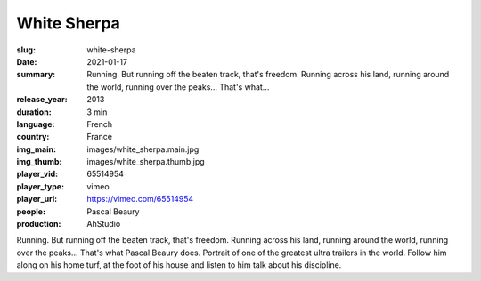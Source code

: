 White Sherpa
############

:slug: white-sherpa
:date: 2021-01-17
:summary: Running. But running off the beaten track, that's freedom. Running across his land, running around the world, running over the peaks... That's what...
:release_year: 2013
:duration: 3 min
:language: French
:country: France
:img_main: images/white_sherpa.main.jpg
:img_thumb: images/white_sherpa.thumb.jpg
:player_vid: 65514954
:player_type: vimeo
:player_url: https://vimeo.com/65514954
:people: Pascal Beaury
:production: AhStudio

Running. But running off the beaten track, that's freedom. Running across his land, running around the world, running over the peaks... That's what Pascal Beaury does.
Portrait of one of the greatest ultra trailers in the world. Follow him along on his home turf, at the foot of his house and listen to him talk about his discipline.
